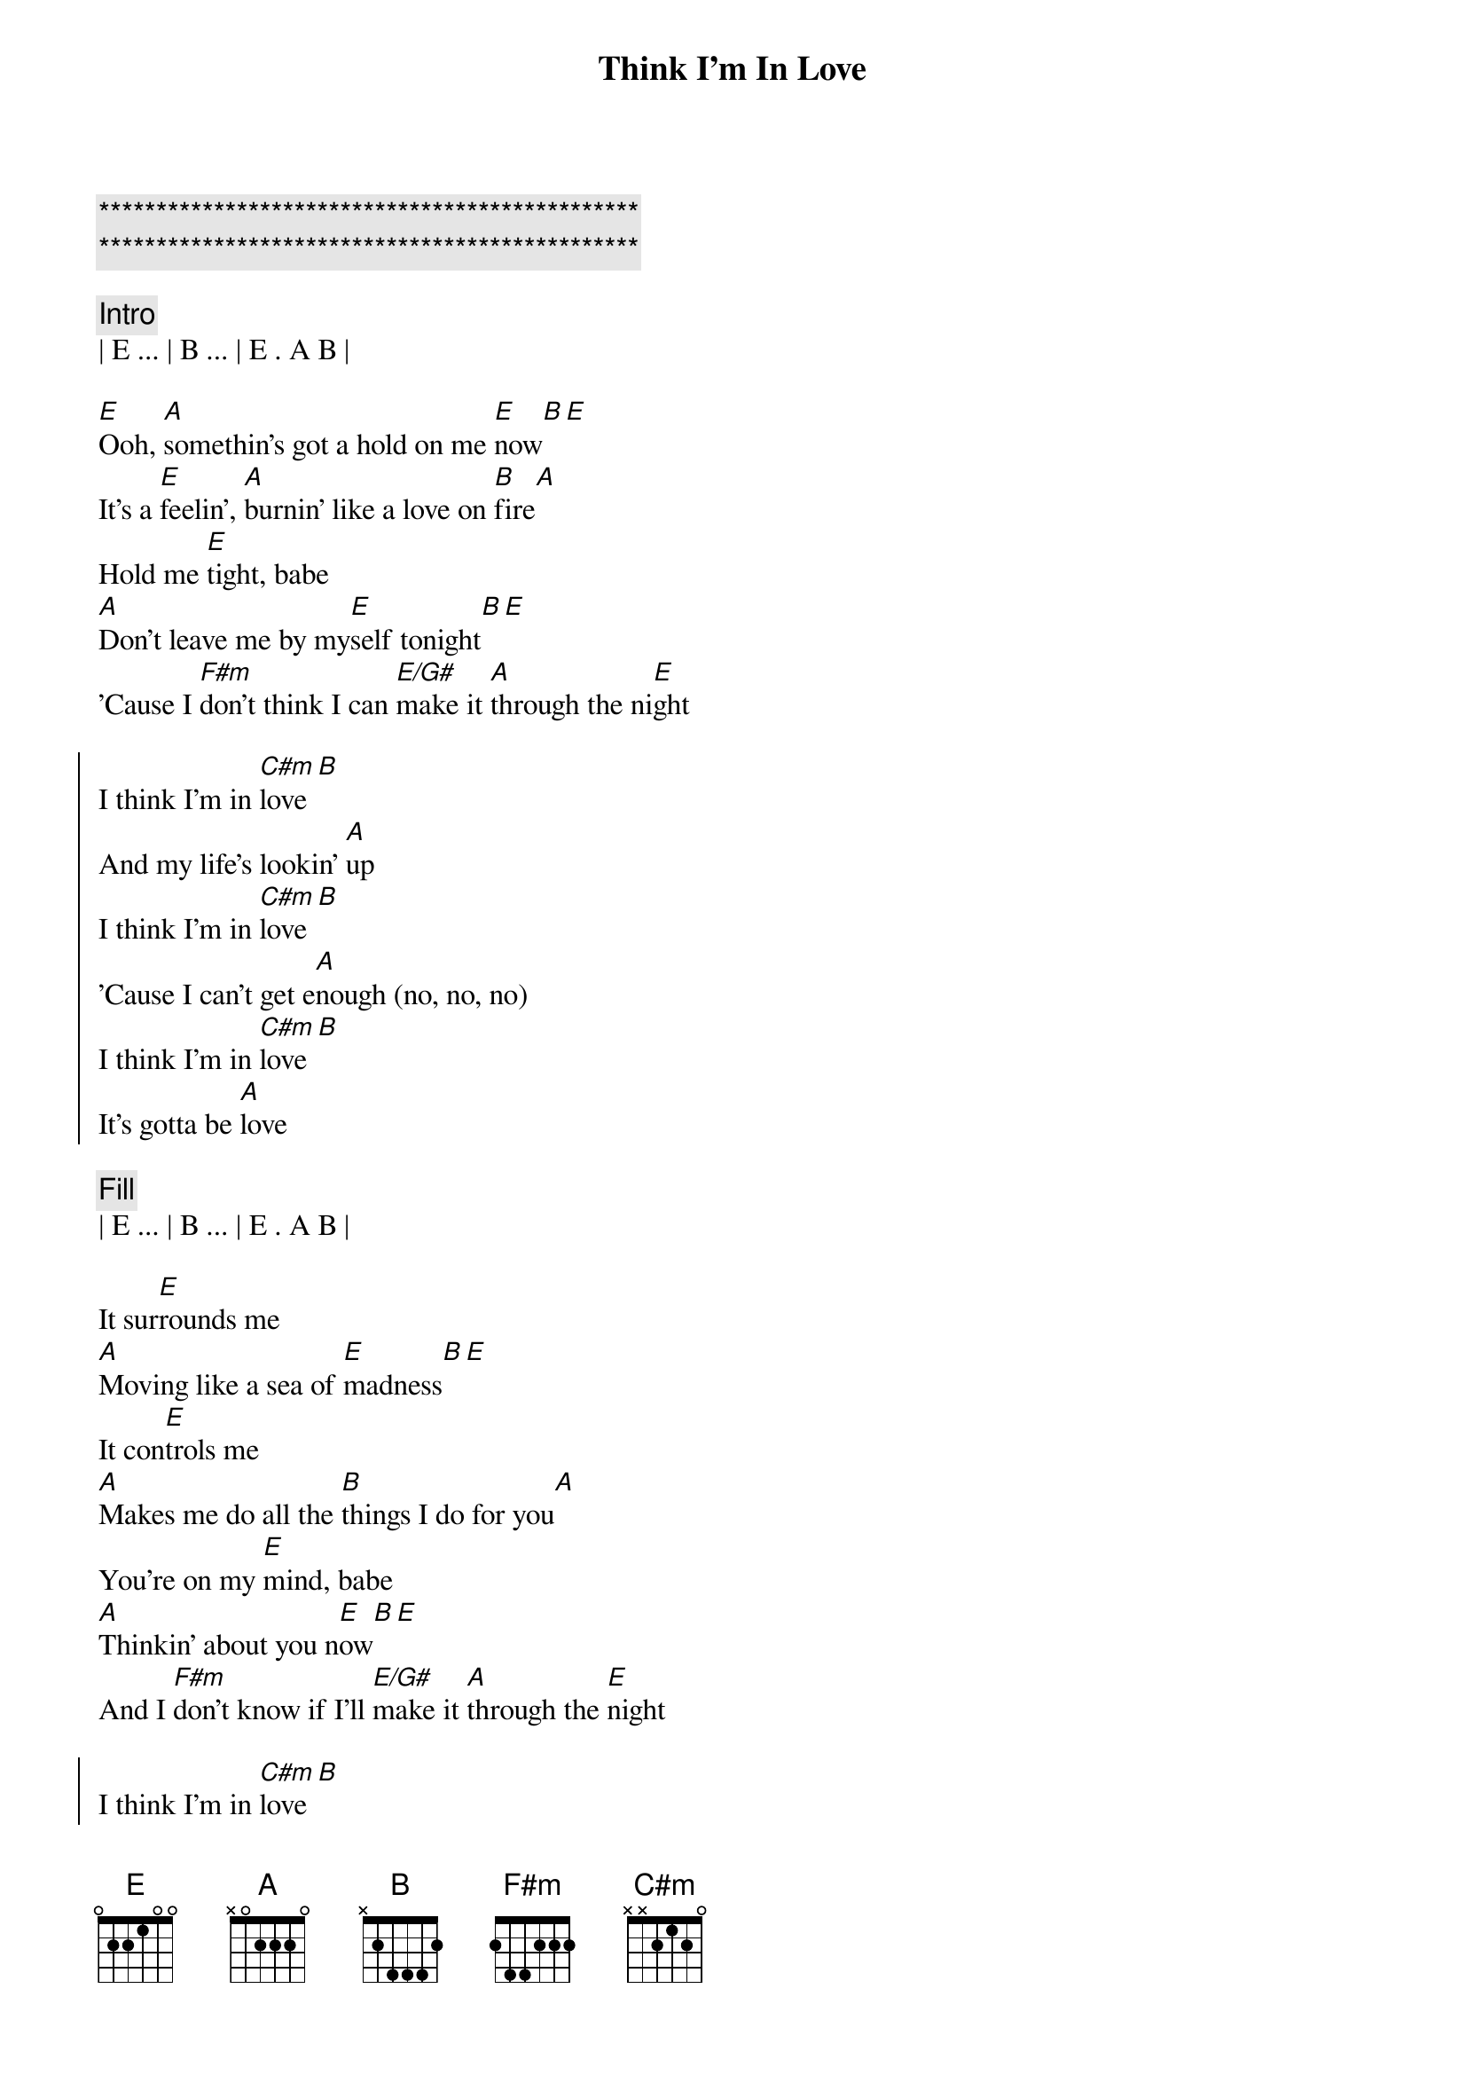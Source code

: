 {title: Think I'm In Love}
{artist: Eddie Money}
{key: Eb}
{duration: 4:00}
{tempo: 152}

{c:***********************************************}
{c:***********************************************}

{comment: Intro}
| E ... | B ... | E . A B |

{start_of_verse}
[E]Ooh, [A]somethin's got a hold on me [E]now[B][E]
It's a [E]feelin', [A]burnin' like a love on [B]fire[A]
Hold me [E]tight, babe
[A]Don't leave me by my[E]self tonight[B][E]
'Cause I [F#m]don't think I can [E/G#]make it [A]through the ni[E]ght
{end_of_verse}

{start_of_chorus}
I think I'm in [C#m]love[B]
And my life's lookin' [A]up
I think I'm in [C#m]love[B]
'Cause I can't get e[A]nough (no, no, no)
I think I'm in [C#m]love[B]
It's gotta be [A]love
{end_of_chorus}

{comment: Fill}
| E ... | B ... | E . A B |

{start_of_verse}
It sur[E]rounds me
[A]Moving like a sea of [E]madness[B][E]
It con[E]trols me
[A]Makes me do all the [B]things I do for you[A]
You're on my [E]mind, babe
[A]Thinkin' about you n[E]ow[B][E]
And I [F#m]don't know if I'll [E/G#]make it [A]through the [E]night
{end_of_verse}

{start_of_chorus}
I think I'm in [C#m]love[B]
And my life's lookin' [A]up
I think I'm in [C#m]love[B]
'Cause I can't get e[A]nough (no, no, no)
I think I'm in [C#m]love[B]
It's gotta be [A]love
{end_of_chorus}

[E]    I [B]think I'm in [E]love, oh [A]no, no, [B]no

{comment: Guitar Solo}
| E ... | A ... | E ... | .. B E |
| E ... | A ... | B ... | A ...  |
| E ... | A ... | E ... | .. B E |
| F#m   | E/G#  | A ... | E ...  |

{start_of_chorus}
I think I'm in [C#m]love[B]
And my life's lookin' [A]up
I think I'm in [C#m]love[B]
'Cause I can't get e[A]nough (no, no, no)
I think I'm in [C#m]love[B]
It's gotta be [A]love
{end_of_chorus}

{start_of_chorus}
(I think I'm in love)
[C#m]Baby, how you do it
There [B]must be somethin' to it
(and my life's lookin' up)
[A]Babe, I know it's gotta be love
(I think I'm in love)
Oh, the [C#m]magic's in your hand
You [B]made me understand
('cause I can't get enough)
I [A]know, I know it's gotta be love
It's gotta be [C#m]love
([B]Love) and my life's lookin' [A]up (love)
(I think I'm in [C#m]love)[B]
{end_of_chorus}

